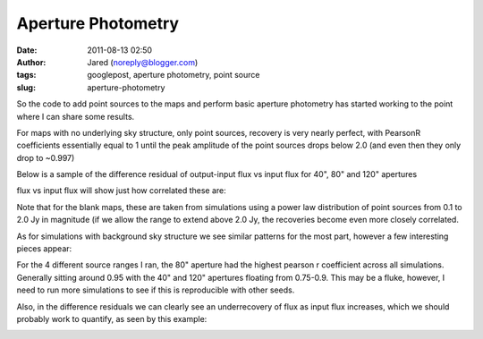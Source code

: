 Aperture Photometry
###################
:date: 2011-08-13 02:50
:author: Jared (noreply@blogger.com)
:tags: googlepost, aperture photometry, point source
:slug: aperture-photometry

So the code to add point sources to the maps and perform basic aperture
photometry has started working to the point where I can share some
results.

For maps with no underlying sky structure, only point sources, recovery
is very nearly perfect, with PearsonR coefficients essentially equal to
1 until the peak amplitude of the point sources drops below 2.0 (and
even then they only drop to ~0.997)

Below is a sample of the difference residual of output-input flux vs
input flux for 40", 80" and 120" apertures

.. image:: http://2.bp.blogspot.com/-j5k--Oz92T0/TkXiYHLWjQI/AAAAAAAAABc/MnRtjz6hAMo/s320/exp13_ds2_astrosky_arrang45_srcpeakalpha002.00source_range_00.1_02.0ptsrc_brightness_diffresid.png
flux vs input flux will show just how correlated these are:

.. image:: http://3.bp.blogspot.com/-zL6VyzobtkU/TkXix_KEExI/AAAAAAAAABk/6vYph5jtyM4/s320/exp13_ds2_astrosky_arrang45_srcpeakalpha002.00source_range_00.1_02.0ptsrc_brightness_lin.png

Note that for the blank maps, these are taken from simulations using a
power law distribution of point sources from 0.1 to 2.0 Jy in magnitude
(if we allow the range to extend above 2.0 Jy, the recoveries become
even more closely correlated.

As for simulations with background sky structure we see similar patterns
for the most part, however a few interesting pieces appear:

For the 4 different source ranges I ran, the 80" aperture had the
highest pearson r coefficient across all simulations. Generally sitting
around 0.95 with the 40" and 120" apertures floating from 0.75-0.9. This
may be a fluke, however, I need to run more simulations to see if this
is reproducible with other seeds.

Also, in the difference residuals we can clearly see an underrecovery of
flux as input flux increases, which we should probably work to quantify,
as seen by this example:

.. image:: http://1.bp.blogspot.com/-X4lP1Pl4PLg/TkXka4eio7I/AAAAAAAAABs/RCKTuX14PD8/s320/exp13_ds2_astrosky_arrang45_atmotest_amp2.0E%252B01_sky00_seed00_peak001.00_smooth_srcpeakalpha002.00source_range_00.1_02.0_wptsrcptsrc_brightness_diffresid.png

.. _|image3|: http://2.bp.blogspot.com/-j5k--Oz92T0/TkXiYHLWjQI/AAAAAAAAABc/MnRtjz6hAMo/s1600/exp13_ds2_astrosky_arrang45_srcpeakalpha002.00source_range_00.1_02.0ptsrc_brightness_diffresid.png
.. _|image4|: http://3.bp.blogspot.com/-zL6VyzobtkU/TkXix_KEExI/AAAAAAAAABk/6vYph5jtyM4/s1600/exp13_ds2_astrosky_arrang45_srcpeakalpha002.00source_range_00.1_02.0ptsrc_brightness_lin.png
.. _|image5|: http://1.bp.blogspot.com/-X4lP1Pl4PLg/TkXka4eio7I/AAAAAAAAABs/RCKTuX14PD8/s1600/exp13_ds2_astrosky_arrang45_atmotest_amp2.0E%252B01_sky00_seed00_peak001.00_smooth_srcpeakalpha002.00source_range_00.1_02.0_wptsrcptsrc_brightness_diffresid.png


